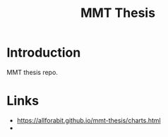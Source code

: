 #+TITLE: MMT Thesis

* Introduction
MMT thesis repo.

* Links
- https://allforabit.github.io/mmt-thesis/charts.html
- 
